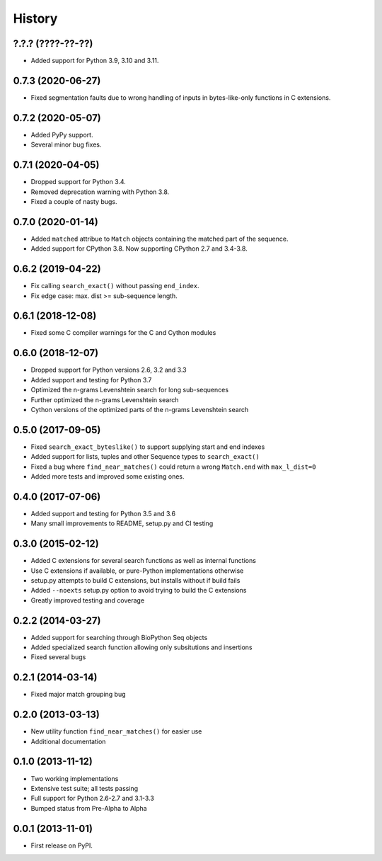 .. :changelog:

History
-------

?.?.? (????-??-??)
++++++++++++++++++

* Added support for Python 3.9, 3.10 and 3.11.

0.7.3 (2020-06-27)
++++++++++++++++++

* Fixed segmentation faults due to wrong handling of inputs in bytes-like-only
  functions in C extensions.

0.7.2 (2020-05-07)
++++++++++++++++++
* Added PyPy support.
* Several minor bug fixes.

0.7.1 (2020-04-05)
++++++++++++++++++
* Dropped support for Python 3.4.
* Removed deprecation warning with Python 3.8.
* Fixed a couple of nasty bugs.

0.7.0 (2020-01-14)
++++++++++++++++++

* Added ``matched`` attribue to ``Match`` objects containing the matched part
  of the sequence.
* Added support for CPython 3.8. Now supporting CPython 2.7 and 3.4-3.8.

0.6.2 (2019-04-22)
++++++++++++++++++

* Fix calling ``search_exact()`` without passing ``end_index``.
* Fix edge case: max. dist >= sub-sequence length.

0.6.1 (2018-12-08)
++++++++++++++++++

* Fixed some C compiler warnings for the C and Cython modules

0.6.0 (2018-12-07)
++++++++++++++++++

* Dropped support for Python versions 2.6, 3.2 and 3.3
* Added support and testing for Python 3.7
* Optimized the n-grams Levenshtein search for long sub-sequences
* Further optimized the n-grams Levenshtein search
* Cython versions of the optimized parts of the n-grams Levenshtein search

0.5.0 (2017-09-05)
++++++++++++++++++

* Fixed ``search_exact_byteslike()`` to support supplying start and end indexes
* Added support for lists, tuples and other Sequence types to ``search_exact()``
* Fixed a bug where ``find_near_matches()`` could return a wrong ``Match.end``
  with ``max_l_dist=0``
* Added more tests and improved some existing ones.

0.4.0 (2017-07-06)
++++++++++++++++++

* Added support and testing for Python 3.5 and 3.6
* Many small improvements to README, setup.py and CI testing

0.3.0 (2015-02-12)
++++++++++++++++++

* Added C extensions for several search functions as well as internal functions
* Use C extensions if available, or pure-Python implementations otherwise
* setup.py attempts to build C extensions, but installs without if build fails
* Added ``--noexts`` setup.py option to avoid trying to build the C extensions
* Greatly improved testing and coverage

0.2.2 (2014-03-27)
++++++++++++++++++

* Added support for searching through BioPython Seq objects
* Added specialized search function allowing only subsitutions and insertions
* Fixed several bugs

0.2.1 (2014-03-14)
++++++++++++++++++

* Fixed major match grouping bug

0.2.0 (2013-03-13)
++++++++++++++++++

* New utility function ``find_near_matches()`` for easier use
* Additional documentation

0.1.0 (2013-11-12)
++++++++++++++++++

* Two working implementations
* Extensive test suite; all tests passing
* Full support for Python 2.6-2.7 and 3.1-3.3
* Bumped status from Pre-Alpha to Alpha

0.0.1 (2013-11-01)
++++++++++++++++++

* First release on PyPI.
